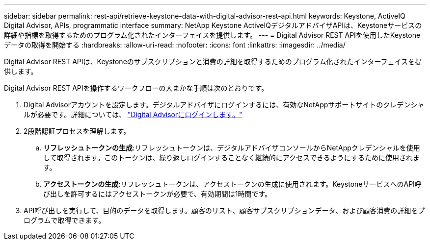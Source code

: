 ---
sidebar: sidebar 
permalink: rest-api/retrieve-keystone-data-with-digital-advisor-rest-api.html 
keywords: Keystone, ActiveIQ Digital Advisor, APIs, programmatic interface 
summary: NetApp Keystone ActiveIQデジタルアドバイザAPIは、Keystoneサービスの詳細や指標を取得するためのプログラム化されたインターフェイスを提供します。 
---
= Digital Advisor REST APIを使用したKeystoneデータの取得を開始する
:hardbreaks:
:allow-uri-read: 
:nofooter: 
:icons: font
:linkattrs: 
:imagesdir: ../media/


[role="lead"]
Digital Advisor REST APIは、Keystoneのサブスクリプションと消費の詳細を取得するためのプログラム化されたインターフェイスを提供します。

Digital Advisor REST APIを操作するワークフローの大まかな手順は次のとおりです。

. Digital Advisorアカウントを設定します。デジタルアドバイザにログインするには、有効なNetAppサポートサイトのクレデンシャルが必要です。詳細については、 https://docs.netapp.com/us-en/active-iq/task_login_activeiq.html["Digital Advisorにログインします。"]
. 2段階認証プロセスを理解します。
+
.. *リフレッシュトークンの生成*:リフレッシュトークンは、デジタルアドバイザコンソールからNetAppクレデンシャルを使用して取得されます。このトークンは、繰り返しログインすることなく継続的にアクセスできるようにするために使用されます。
.. *アクセストークンの生成*:リフレッシュトークンは、アクセストークンの生成に使用されます。KeystoneサービスへのAPI呼び出しを許可するにはアクセストークンが必要で、有効期間は1時間です。


. API呼び出しを実行して、目的のデータを取得します。顧客のリスト、顧客サブスクリプションデータ、および顧客消費の詳細をプログラムで取得できます。

